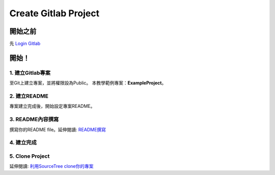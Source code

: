 ==========================================
Create Gitlab Project
==========================================

開始之前
========================
先 `Login Gitlab <http://78.65.83.168:30000/users/sign_in>`_ 

開始！
========================

1. 建立Gitlab專案
~~~~~~~~~~~~~~~~~~~~
至Git上建立專案，並將權限設為Public。
本教學範例專案：**ExampleProject**。

.. image:: /assets/Gitlab/create_gitlab_project_1.jpg
    :alt: create gitlab project-1

2. 建立README
~~~~~~~~~~~~~~~~~~~~
專案建立完成後，開始設定專案README。

.. image:: /assets/Gitlab/create_gitlab_project_2.jpg
    :alt: create gitlab project-2

3. README內容撰寫
~~~~~~~~~~~~~~~~~~~~
撰寫你的README file。延伸閱讀: `README撰寫 <link-to-readme-tutorial>`_

.. image:: /assets/Gitlab/create_gitlab_project_3.jpg
    :alt: create gitlab project-3

4. 建立完成
~~~~~~~~~~~~~~~~~~~~

.. image:: /assets/Gitlab/create_gitlab_project_4.jpg
    :alt: create gitlab project-4

5. Clone Project
~~~~~~~~~~~~~~~~~~~~

延伸閱讀: `利用SourceTree clone你的專案 <https://hackmd.io/@MV1MNu9pSWqPmTx9CRvHbA/SJGCqjgqC>`_